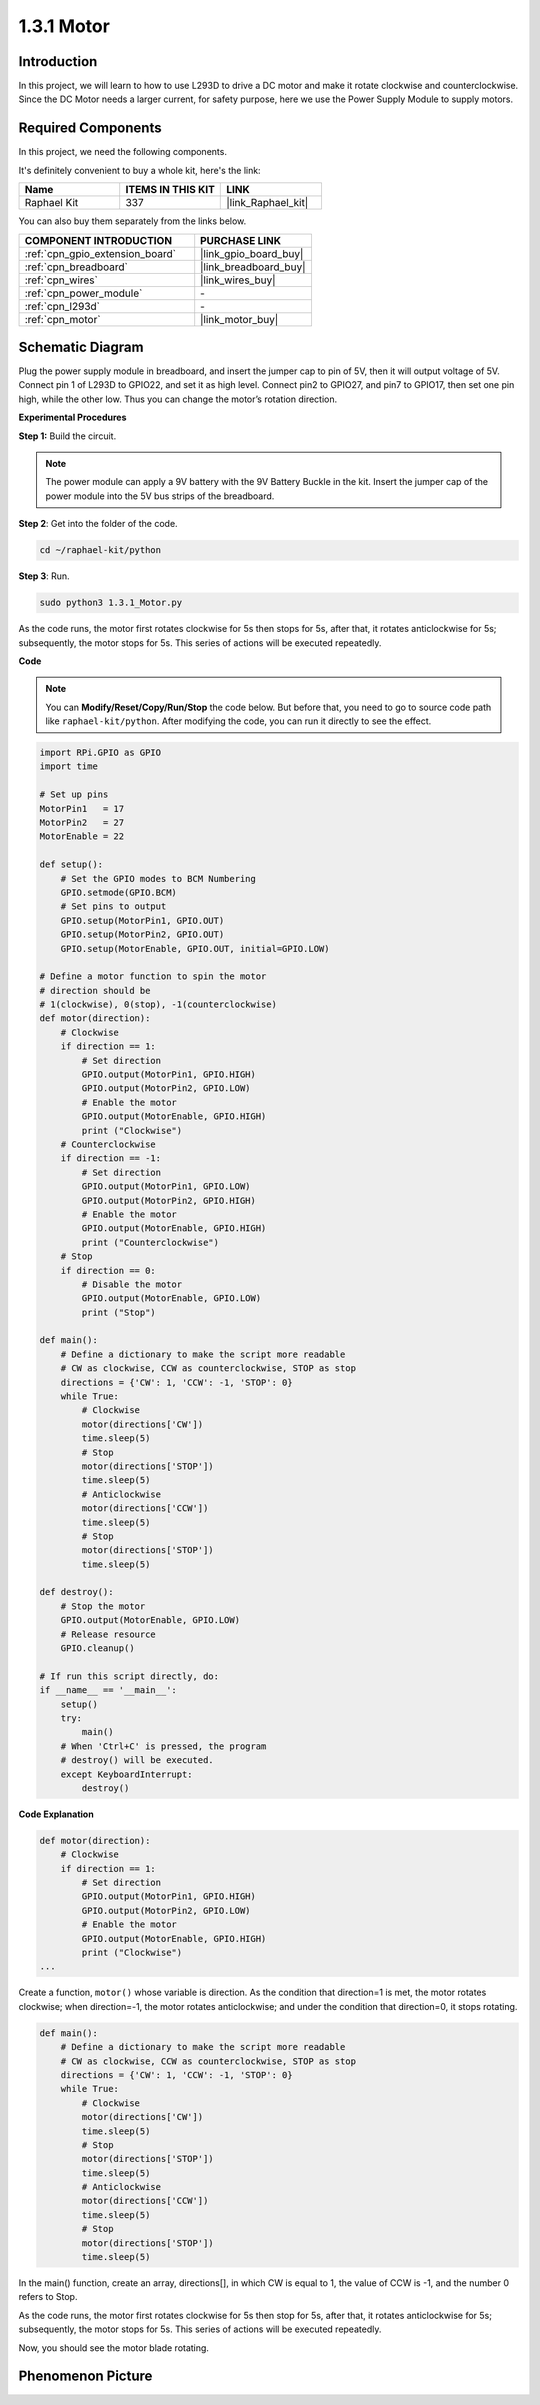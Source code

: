 .. _1.3.1_py:

1.3.1 Motor
=============

Introduction
-----------------

In this project, we will learn to how to use L293D to drive a DC motor
and make it rotate clockwise and counterclockwise. Since the DC Motor
needs a larger current, for safety purpose, here we use the Power Supply
Module to supply motors.

Required Components
------------------------------

In this project, we need the following components. 

.. image:: ../img/list_1.3.1.png

It's definitely convenient to buy a whole kit, here's the link: 

.. list-table::
    :widths: 20 20 20
    :header-rows: 1

    *   - Name	
        - ITEMS IN THIS KIT
        - LINK
    *   - Raphael Kit
        - 337
        - |link_Raphael_kit|

You can also buy them separately from the links below.

.. list-table::
    :widths: 30 20
    :header-rows: 1

    *   - COMPONENT INTRODUCTION
        - PURCHASE LINK

    *   - :ref:`cpn_gpio_extension_board`
        - |link_gpio_board_buy|
    *   - :ref:`cpn_breadboard`
        - |link_breadboard_buy|
    *   - :ref:`cpn_wires`
        - |link_wires_buy|
    *   - :ref:`cpn_power_module`
        - \-
    *   - :ref:`cpn_l293d`
        - \-
    *   - :ref:`cpn_motor`
        - |link_motor_buy|


Schematic Diagram
------------------

Plug the power supply module in breadboard, and insert the jumper cap to
pin of 5V, then it will output voltage of 5V. Connect pin 1 of L293D to
GPIO22, and set it as high level. Connect pin2 to GPIO27, and pin7 to
GPIO17, then set one pin high, while the other low. Thus you can change
the motor’s rotation direction.

.. image:: ../img/image336.png


**Experimental Procedures**

**Step 1:** Build the circuit.

.. image:: ../img/image117.png

.. note::
    The power module can apply a 9V battery with the 9V Battery
    Buckle in the kit. Insert the jumper cap of the power module into the 5V
    bus strips of the breadboard.

.. image:: ../img/image118.jpeg

**Step 2**: Get into the folder of the code.

.. raw:: html

   <run></run>

.. code-block::

    cd ~/raphael-kit/python

**Step 3**: Run.

.. raw:: html

   <run></run>

.. code-block::

    sudo python3 1.3.1_Motor.py

As the code runs, the motor first rotates clockwise for 5s then stops for 5s,
after that, it rotates anticlockwise for 5s; subsequently, the motor stops 
for 5s. This series of actions will be executed repeatedly.  

**Code**

.. note::

    You can **Modify/Reset/Copy/Run/Stop** the code below. But before that, you need to go to  source code path like ``raphael-kit/python``. After modifying the code, you can run it directly to see the effect.


.. raw:: html

    <run></run>

.. code-block:: python

    import RPi.GPIO as GPIO
    import time

    # Set up pins
    MotorPin1   = 17
    MotorPin2   = 27
    MotorEnable = 22

    def setup():
        # Set the GPIO modes to BCM Numbering
        GPIO.setmode(GPIO.BCM)
        # Set pins to output
        GPIO.setup(MotorPin1, GPIO.OUT)
        GPIO.setup(MotorPin2, GPIO.OUT)
        GPIO.setup(MotorEnable, GPIO.OUT, initial=GPIO.LOW)

    # Define a motor function to spin the motor
    # direction should be
    # 1(clockwise), 0(stop), -1(counterclockwise)
    def motor(direction):
        # Clockwise
        if direction == 1:
            # Set direction
            GPIO.output(MotorPin1, GPIO.HIGH)
            GPIO.output(MotorPin2, GPIO.LOW)
            # Enable the motor
            GPIO.output(MotorEnable, GPIO.HIGH)
            print ("Clockwise")
        # Counterclockwise
        if direction == -1:
            # Set direction
            GPIO.output(MotorPin1, GPIO.LOW)
            GPIO.output(MotorPin2, GPIO.HIGH)
            # Enable the motor
            GPIO.output(MotorEnable, GPIO.HIGH)
            print ("Counterclockwise")
        # Stop
        if direction == 0:
            # Disable the motor
            GPIO.output(MotorEnable, GPIO.LOW)
            print ("Stop")

    def main():
        # Define a dictionary to make the script more readable
        # CW as clockwise, CCW as counterclockwise, STOP as stop
        directions = {'CW': 1, 'CCW': -1, 'STOP': 0}
        while True:
            # Clockwise
            motor(directions['CW'])
            time.sleep(5)
            # Stop
            motor(directions['STOP'])
            time.sleep(5)
            # Anticlockwise
            motor(directions['CCW'])
            time.sleep(5)
            # Stop
            motor(directions['STOP'])
            time.sleep(5)

    def destroy():
        # Stop the motor
        GPIO.output(MotorEnable, GPIO.LOW)
        # Release resource
        GPIO.cleanup()   

    # If run this script directly, do:
    if __name__ == '__main__':
        setup()
        try:
            main()
        # When 'Ctrl+C' is pressed, the program
        # destroy() will be executed.
        except KeyboardInterrupt:
            destroy()

**Code Explanation**

.. code-block:: python

    def motor(direction):
        # Clockwise
        if direction == 1:
            # Set direction
            GPIO.output(MotorPin1, GPIO.HIGH)
            GPIO.output(MotorPin2, GPIO.LOW)
            # Enable the motor
            GPIO.output(MotorEnable, GPIO.HIGH)
            print ("Clockwise")
    ...

Create a function, ``motor()`` whose variable is direction. As the
condition that direction=1 is met, the motor rotates clockwise; when
direction=-1, the motor rotates anticlockwise; and under the condition
that direction=0, it stops rotating.

.. code-block:: python

    def main():
        # Define a dictionary to make the script more readable
        # CW as clockwise, CCW as counterclockwise, STOP as stop
        directions = {'CW': 1, 'CCW': -1, 'STOP': 0}
        while True:
            # Clockwise
            motor(directions['CW'])
            time.sleep(5)
            # Stop
            motor(directions['STOP'])
            time.sleep(5)
            # Anticlockwise
            motor(directions['CCW'])
            time.sleep(5)
            # Stop
            motor(directions['STOP'])
            time.sleep(5)
        
In the main() function, create an array, directions[], in which CW is
equal to 1, the value of CCW is -1, and the number 0 refers to Stop.

As the code runs, the motor first rotates clockwise for 5s then stop for
5s, after that, it rotates anticlockwise for 5s; subsequently, the motor
stops for 5s. This series of actions will be executed repeatedly.

Now, you should see the motor blade rotating.

Phenomenon Picture
------------------

.. image:: ../img/image119.jpeg